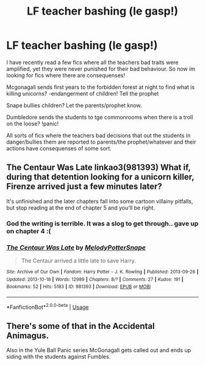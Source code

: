 #+TITLE: LF teacher bashing (le gasp!)

* LF teacher bashing (le gasp!)
:PROPERTIES:
:Author: luminphoenix
:Score: 12
:DateUnix: 1591868336.0
:DateShort: 2020-Jun-11
:FlairText: Request
:END:
I have recently read a few fics where all the teachers bad traits were amplified, yet they were never punished for their bad behaviour. So now im looking for fics where there are consequenses!

Mcgonagall sends first years to the forbidden forest at night to find what is killing unicorns? -endangerment of children! Tell the prophet

Snape bullies children? Let the parents/prophet know.

Dumbledore sends the students to tge commonrooms when there is a troll on the loose? !panic!

All sorts of fics where the teachers bad decisions that out the students in danger/bullies them are reported to parents/the prophet/whatever and their actions have consequenses of some sort.


** The Centaur Was Late linkao3(981393) What if, during that detention looking for a unicorn killer, Firenze arrived just a few minutes later?

It's unfinished and the later chapters fall into some cartoon villainy pitfalls, but stop reading at the end of chapter 5 and you'll be right.
:PROPERTIES:
:Author: RookRider
:Score: 1
:DateUnix: 1591893773.0
:DateShort: 2020-Jun-11
:END:

*** God the writing is terrible. It was a slog to get through.. gave up on chapter 4 :(
:PROPERTIES:
:Author: luminphoenix
:Score: 3
:DateUnix: 1591897078.0
:DateShort: 2020-Jun-11
:END:


*** [[https://archiveofourown.org/works/981393][*/The Centaur Was Late/*]] by [[https://www.archiveofourown.org/users/MelodyPotterSnape/pseuds/MelodyPotterSnape][/MelodyPotterSnape/]]

#+begin_quote
  The Centaur arrived a little late to save Harry.
#+end_quote

^{/Site/:} ^{Archive} ^{of} ^{Our} ^{Own} ^{*|*} ^{/Fandom/:} ^{Harry} ^{Potter} ^{-} ^{J.} ^{K.} ^{Rowling} ^{*|*} ^{/Published/:} ^{2013-09-26} ^{*|*} ^{/Updated/:} ^{2013-10-18} ^{*|*} ^{/Words/:} ^{12989} ^{*|*} ^{/Chapters/:} ^{8/?} ^{*|*} ^{/Comments/:} ^{27} ^{*|*} ^{/Kudos/:} ^{191} ^{*|*} ^{/Bookmarks/:} ^{52} ^{*|*} ^{/Hits/:} ^{5183} ^{*|*} ^{/ID/:} ^{981393} ^{*|*} ^{/Download/:} ^{[[https://archiveofourown.org/downloads/981393/The%20Centaur%20Was%20Late.epub?updated_at=1387631226][EPUB]]} ^{or} ^{[[https://archiveofourown.org/downloads/981393/The%20Centaur%20Was%20Late.mobi?updated_at=1387631226][MOBI]]}

--------------

*FanfictionBot*^{2.0.0-beta} | [[https://github.com/tusing/reddit-ffn-bot/wiki/Usage][Usage]]
:PROPERTIES:
:Author: FanfictionBot
:Score: 1
:DateUnix: 1591893782.0
:DateShort: 2020-Jun-11
:END:


** There's some of that in the Accidental Animagus.

Also in the Yule Ball Panic series McGonagall gets called out and ends up siding with the students against Fumbles.
:PROPERTIES:
:Author: Vulcan_Raven_Claw
:Score: 1
:DateUnix: 1591925934.0
:DateShort: 2020-Jun-12
:END:
